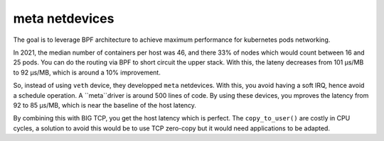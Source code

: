meta netdevices
===============

The goal is to leverage BPF architecture to achieve maximum performance for kubernetes pods networking.

In 2021, the median number of containers per host was 46, and there 33% of nodes which would count between 16 and 25 pods.
You can do the routing via BPF to short circuit the upper stack.
With this, the lateny decreases from 101 µs/MB to 92 µs/MB, which is around a 10% improvement.

So, instead of using ``veth`` device, they developped ``meta`` netdevices.
With this, you avoid having a soft IRQ, hence avoid a schedule operation.
A ``meta``driver is around 500 lines of code.
By using these devices, you mproves the latency from 92 to 85 µs/MB, which is near the baseline of the host latency.

By combining this with BIG TCP, you get the host latency which is perfect.
The ``copy_to_user()`` are costly in CPU cycles, a solution to avoid this would be to use TCP zero-copy but it would need applications to be adapted.
